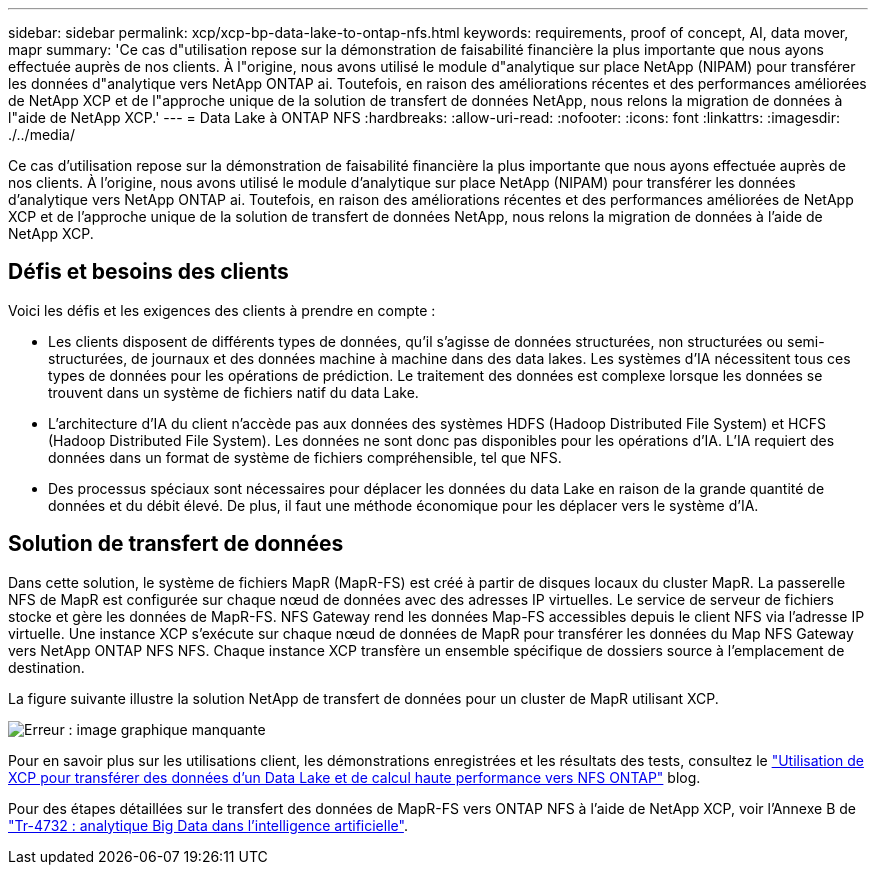 ---
sidebar: sidebar 
permalink: xcp/xcp-bp-data-lake-to-ontap-nfs.html 
keywords: requirements, proof of concept, AI, data mover, mapr 
summary: 'Ce cas d"utilisation repose sur la démonstration de faisabilité financière la plus importante que nous ayons effectuée auprès de nos clients. À l"origine, nous avons utilisé le module d"analytique sur place NetApp (NIPAM) pour transférer les données d"analytique vers NetApp ONTAP ai. Toutefois, en raison des améliorations récentes et des performances améliorées de NetApp XCP et de l"approche unique de la solution de transfert de données NetApp, nous relons la migration de données à l"aide de NetApp XCP.' 
---
= Data Lake à ONTAP NFS
:hardbreaks:
:allow-uri-read: 
:nofooter: 
:icons: font
:linkattrs: 
:imagesdir: ./../media/


[role="lead"]
Ce cas d'utilisation repose sur la démonstration de faisabilité financière la plus importante que nous ayons effectuée auprès de nos clients. À l'origine, nous avons utilisé le module d'analytique sur place NetApp (NIPAM) pour transférer les données d'analytique vers NetApp ONTAP ai. Toutefois, en raison des améliorations récentes et des performances améliorées de NetApp XCP et de l'approche unique de la solution de transfert de données NetApp, nous relons la migration de données à l'aide de NetApp XCP.



== Défis et besoins des clients

Voici les défis et les exigences des clients à prendre en compte :

* Les clients disposent de différents types de données, qu'il s'agisse de données structurées, non structurées ou semi-structurées, de journaux et des données machine à machine dans des data lakes. Les systèmes d'IA nécessitent tous ces types de données pour les opérations de prédiction. Le traitement des données est complexe lorsque les données se trouvent dans un système de fichiers natif du data Lake.
* L'architecture d'IA du client n'accède pas aux données des systèmes HDFS (Hadoop Distributed File System) et HCFS (Hadoop Distributed File System). Les données ne sont donc pas disponibles pour les opérations d'IA. L'IA requiert des données dans un format de système de fichiers compréhensible, tel que NFS.
* Des processus spéciaux sont nécessaires pour déplacer les données du data Lake en raison de la grande quantité de données et du débit élevé. De plus, il faut une méthode économique pour les déplacer vers le système d'IA.




== Solution de transfert de données

Dans cette solution, le système de fichiers MapR (MapR-FS) est créé à partir de disques locaux du cluster MapR. La passerelle NFS de MapR est configurée sur chaque nœud de données avec des adresses IP virtuelles. Le service de serveur de fichiers stocke et gère les données de MapR-FS. NFS Gateway rend les données Map-FS accessibles depuis le client NFS via l'adresse IP virtuelle. Une instance XCP s'exécute sur chaque nœud de données de MapR pour transférer les données du Map NFS Gateway vers NetApp ONTAP NFS NFS. Chaque instance XCP transfère un ensemble spécifique de dossiers source à l'emplacement de destination.

La figure suivante illustre la solution NetApp de transfert de données pour un cluster de MapR utilisant XCP.

image:xcp-bp_image30.png["Erreur : image graphique manquante"]

Pour en savoir plus sur les utilisations client, les démonstrations enregistrées et les résultats des tests, consultez le https://blog.netapp.com/data-migration-xcp["Utilisation de XCP pour transférer des données d'un Data Lake et de calcul haute performance vers NFS ONTAP"^] blog.

Pour des étapes détaillées sur le transfert des données de MapR-FS vers ONTAP NFS à l'aide de NetApp XCP, voir l'Annexe B de https://www.netapp.com/pdf.html?item=/media/17082-tr4732pdf.pdf&ntap-no-cache["Tr-4732 : analytique Big Data dans l'intelligence artificielle"^].
